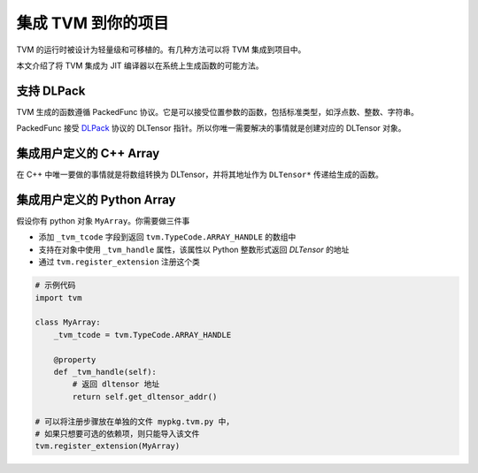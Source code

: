 ..  Licensed to the Apache Software Foundation (ASF) under one
    or more contributor license agreements.  See the NOTICE file
    distributed with this work for additional information
    regarding copyright ownership.  The ASF licenses this file
    to you under the Apache License, Version 2.0 (the
    "License"); you may not use this file except in compliance
    with the License.  You may obtain a copy of the License at

..    http://www.apache.org/licenses/LICENSE-2.0

..  Unless required by applicable law or agreed to in writing,
    software distributed under the License is distributed on an
    "AS IS" BASIS, WITHOUT WARRANTIES OR CONDITIONS OF ANY
    KIND, either express or implied.  See the License for the
    specific language governing permissions and limitations
    under the License.

集成 TVM 到你的项目
===============================

TVM 的运行时被设计为轻量级和可移植的。有几种方法可以将 TVM 集成到项目中。

本文介绍了将 TVM 集成为 JIT 编译器以在系统上生成函数的可能方法。

支持 DLPack
--------------

TVM 生成的函数遵循 PackedFunc 协议。它是可以接受位置参数的函数，包括标准类型，如浮点数、整数、字符串。

PackedFunc 接受 `DLPack <https://github.com/dmlc/dlpack>`_  协议的 DLTensor 指针。所以你唯一需要解决的事情就是创建对应的 DLTensor 对象。

集成用户定义的 C++ Array
--------------------------------

在 C++ 中唯一要做的事情就是将数组转换为 DLTensor，并将其地址作为 ``DLTensor*`` 传递给生成的函数。

集成用户定义的 Python Array
-----------------------------------

假设你有 python 对象 ``MyArray``。你需要做三件事

- 添加 ``_tvm_tcode`` 字段到返回 ``tvm.TypeCode.ARRAY_HANDLE`` 的数组中
- 支持在对象中使用 ``_tvm_handle`` 属性，该属性以 Python 整数形式返回 `DLTensor` 的地址
- 通过 ``tvm.register_extension`` 注册这个类

.. code:: python

   # 示例代码
   import tvm

   class MyArray:
       _tvm_tcode = tvm.TypeCode.ARRAY_HANDLE

       @property
       def _tvm_handle(self):
           # 返回 dltensor 地址
           return self.get_dltensor_addr()

   # 可以将注册步骤放在单独的文件 mypkg.tvm.py 中，
   # 如果只想要可选的依赖项，则只能导入该文件
   tvm.register_extension(MyArray)
